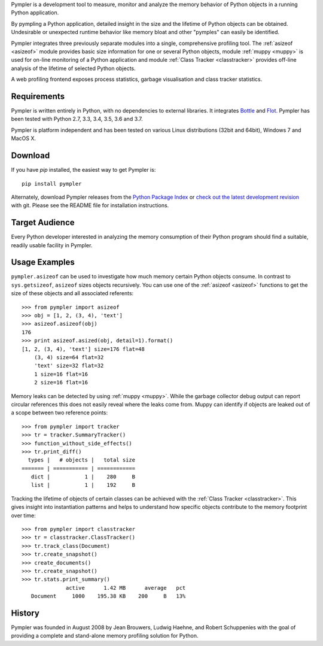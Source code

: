 Pympler is a development tool to measure, monitor and analyze the
memory behavior of Python objects in a running Python application.

By pympling a Python application, detailed insight in the size and
the lifetime of Python objects can be obtained.  Undesirable or
unexpected runtime behavior like memory bloat and other "pymples"
can easily be identified.

Pympler integrates three previously separate modules into a single,
comprehensive profiling tool.  The :ref:`asizeof <asizeof>` module
provides basic size information for one or several Python objects,
module :ref:`muppy <muppy>` is used for on-line monitoring of a Python
application and module :ref:`Class Tracker <classtracker>` provides
off-line analysis of the lifetime of selected Python objects. 

A web profiling frontend exposes process statistics, garbage
visualisation and class tracker statistics.


Requirements
------------

Pympler is written entirely in Python, with no dependencies to external
libraries. It integrates `Bottle <http://bottlepy.org>`_ and
`Flot <http://www.flotcharts.org>`_. Pympler has been tested with
Python 2.7, 3.3, 3.4, 3.5, 3.6 and 3.7.

Pympler is platform independent and has been tested on various Linux
distributions (32bit and 64bit), Windows 7 and MacOS X.


Download
--------

If you have *pip* installed, the easiest way to get Pympler is::

    pip install pympler

Alternately, download Pympler releases from the `Python Package Index
<https://pypi.org/projects/Pympler>`_ or `check out the latest development
revision <https://github.com/pympler/pympler>`_ with git. Please see the README
file for installation instructions.


Target Audience
---------------

Every Python developer interested in analyzing the memory consumption
of their Python program should find a suitable, readily usable
facility in Pympler.


Usage Examples
--------------

``pympler.asizeof`` can be used to investigate how much memory certain Python
objects consume. In contrast to ``sys.getsizeof``, ``asizeof`` sizes objects
recursively. You can use one of the :ref:`asizeof <asizeof>` functions to get
the size of these objects and all associated referents::

    >>> from pympler import asizeof
    >>> obj = [1, 2, (3, 4), 'text']
    >>> asizeof.asizeof(obj)
    176
    >>> print asizeof.asized(obj, detail=1).format()
    [1, 2, (3, 4), 'text'] size=176 flat=48
        (3, 4) size=64 flat=32
        'text' size=32 flat=32
        1 size=16 flat=16
        2 size=16 flat=16

Memory leaks can be detected by using :ref:`muppy <muppy>`. While the garbage
collector debug output can report circular references this does not easily
reveal where the leaks come from. Muppy can identify if objects are leaked out
of a scope between two reference points::

    >>> from pympler import tracker
    >>> tr = tracker.SummaryTracker()
    >>> function_without_side_effects()
    >>> tr.print_diff()
      types |   # objects |   total size
    ======= | =========== | ============
       dict |           1 |    280     B
       list |           1 |    192     B

Tracking the lifetime of objects of certain classes can be achieved with the
:ref:`Class Tracker <classtracker>`. This gives insight into instantiation
patterns and helps to understand how specific objects contribute to the memory
footprint over time::

   >>> from pympler import classtracker
   >>> tr = classtracker.ClassTracker()
   >>> tr.track_class(Document)
   >>> tr.create_snapshot()
   >>> create_documents()
   >>> tr.create_snapshot()
   >>> tr.stats.print_summary()
                 active      1.42 MB      average   pct
      Document     1000    195.38 KB    200     B   13%


History
-------

Pympler was founded in August 2008 by Jean Brouwers, Ludwig Haehne,
and Robert Schuppenies with the goal of providing a complete and
stand-alone memory profiling solution for Python.
